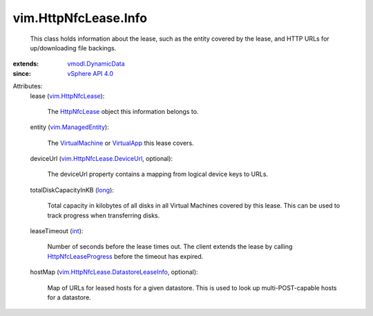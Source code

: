 .. _int: https://docs.python.org/2/library/stdtypes.html

.. _long: https://docs.python.org/2/library/stdtypes.html

.. _VirtualApp: ../../vim/VirtualApp.rst

.. _HttpNfcLease: ../../vim/HttpNfcLease.rst

.. _VirtualMachine: ../../vim/VirtualMachine.rst

.. _vSphere API 4.0: ../../vim/version.rst#vimversionversion5

.. _vim.HttpNfcLease: ../../vim/HttpNfcLease.rst

.. _vim.ManagedEntity: ../../vim/ManagedEntity.rst

.. _vmodl.DynamicData: ../../vmodl/DynamicData.rst

.. _HttpNfcLeaseProgress: ../../vim/HttpNfcLease.rst#progress

.. _vim.HttpNfcLease.DeviceUrl: ../../vim/HttpNfcLease/DeviceUrl.rst

.. _vim.HttpNfcLease.DatastoreLeaseInfo: ../../vim/HttpNfcLease/DatastoreLeaseInfo.rst


vim.HttpNfcLease.Info
=====================
  This class holds information about the lease, such as the entity covered by the lease, and HTTP URLs for up/downloading file backings.
:extends: vmodl.DynamicData_
:since: `vSphere API 4.0`_

Attributes:
    lease (`vim.HttpNfcLease`_):

       The `HttpNfcLease`_ object this information belongs to.
    entity (`vim.ManagedEntity`_):

       The `VirtualMachine`_ or `VirtualApp`_ this lease covers.
    deviceUrl (`vim.HttpNfcLease.DeviceUrl`_, optional):

       The deviceUrl property contains a mapping from logical device keys to URLs.
    totalDiskCapacityInKB (`long`_):

       Total capacity in kilobytes of all disks in all Virtual Machines covered by this lease. This can be used to track progress when transferring disks.
    leaseTimeout (`int`_):

       Number of seconds before the lease times out. The client extends the lease by calling `HttpNfcLeaseProgress`_ before the timeout has expired.
    hostMap (`vim.HttpNfcLease.DatastoreLeaseInfo`_, optional):

       Map of URLs for leased hosts for a given datastore. This is used to look up multi-POST-capable hosts for a datastore.
